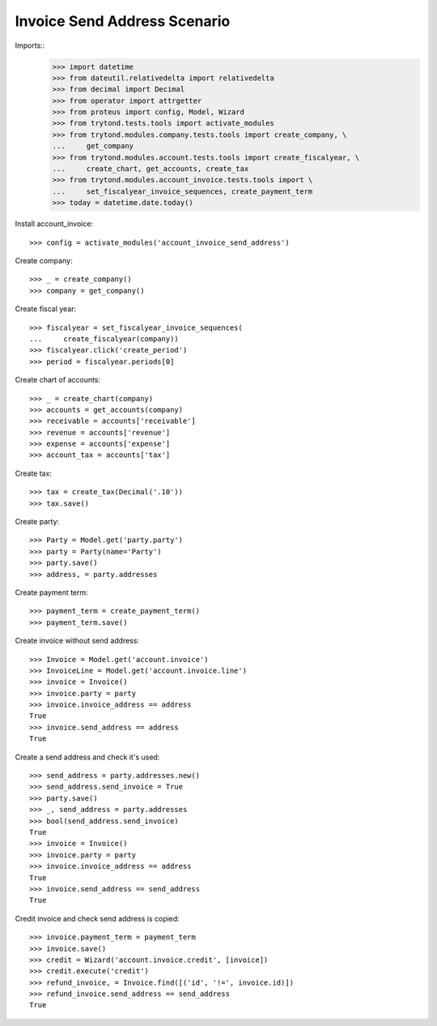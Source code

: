=============================
Invoice Send Address Scenario
=============================

Imports::
    >>> import datetime
    >>> from dateutil.relativedelta import relativedelta
    >>> from decimal import Decimal
    >>> from operator import attrgetter
    >>> from proteus import config, Model, Wizard
    >>> from trytond.tests.tools import activate_modules
    >>> from trytond.modules.company.tests.tools import create_company, \
    ...     get_company
    >>> from trytond.modules.account.tests.tools import create_fiscalyear, \
    ...     create_chart, get_accounts, create_tax
    >>> from trytond.modules.account_invoice.tests.tools import \
    ...     set_fiscalyear_invoice_sequences, create_payment_term
    >>> today = datetime.date.today()

Install account_invoice::

    >>> config = activate_modules('account_invoice_send_address')

Create company::

    >>> _ = create_company()
    >>> company = get_company()

Create fiscal year::

    >>> fiscalyear = set_fiscalyear_invoice_sequences(
    ...     create_fiscalyear(company))
    >>> fiscalyear.click('create_period')
    >>> period = fiscalyear.periods[0]

Create chart of accounts::

    >>> _ = create_chart(company)
    >>> accounts = get_accounts(company)
    >>> receivable = accounts['receivable']
    >>> revenue = accounts['revenue']
    >>> expense = accounts['expense']
    >>> account_tax = accounts['tax']

Create tax::

    >>> tax = create_tax(Decimal('.10'))
    >>> tax.save()

Create party::

    >>> Party = Model.get('party.party')
    >>> party = Party(name='Party')
    >>> party.save()
    >>> address, = party.addresses

Create payment term::

    >>> payment_term = create_payment_term()
    >>> payment_term.save()

Create invoice without send address::

    >>> Invoice = Model.get('account.invoice')
    >>> InvoiceLine = Model.get('account.invoice.line')
    >>> invoice = Invoice()
    >>> invoice.party = party
    >>> invoice.invoice_address == address
    True
    >>> invoice.send_address == address
    True

Create a send address and check it's used::

    >>> send_address = party.addresses.new()
    >>> send_address.send_invoice = True
    >>> party.save()
    >>> _, send_address = party.addresses
    >>> bool(send_address.send_invoice)
    True
    >>> invoice = Invoice()
    >>> invoice.party = party
    >>> invoice.invoice_address == address
    True
    >>> invoice.send_address == send_address
    True

Credit invoice and check send address is copied::

    >>> invoice.payment_term = payment_term
    >>> invoice.save()
    >>> credit = Wizard('account.invoice.credit', [invoice])
    >>> credit.execute('credit')
    >>> refund_invoice, = Invoice.find([('id', '!=', invoice.id)])
    >>> refund_invoice.send_address == send_address
    True
